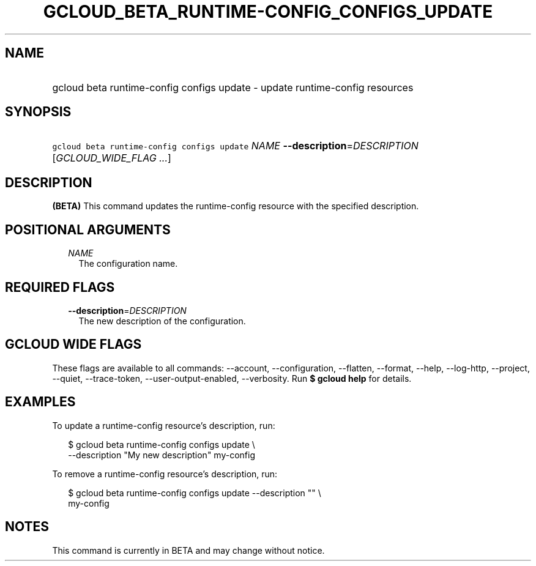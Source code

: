 
.TH "GCLOUD_BETA_RUNTIME\-CONFIG_CONFIGS_UPDATE" 1



.SH "NAME"
.HP
gcloud beta runtime\-config configs update \- update runtime\-config resources



.SH "SYNOPSIS"
.HP
\f5gcloud beta runtime\-config configs update\fR \fINAME\fR \fB\-\-description\fR=\fIDESCRIPTION\fR [\fIGCLOUD_WIDE_FLAG\ ...\fR]



.SH "DESCRIPTION"

\fB(BETA)\fR This command updates the runtime\-config resource with the
specified description.



.SH "POSITIONAL ARGUMENTS"

.RS 2m
.TP 2m
\fINAME\fR
The configuration name.


.RE
.sp

.SH "REQUIRED FLAGS"

.RS 2m
.TP 2m
\fB\-\-description\fR=\fIDESCRIPTION\fR
The new description of the configuration.


.RE
.sp

.SH "GCLOUD WIDE FLAGS"

These flags are available to all commands: \-\-account, \-\-configuration,
\-\-flatten, \-\-format, \-\-help, \-\-log\-http, \-\-project, \-\-quiet,
\-\-trace\-token, \-\-user\-output\-enabled, \-\-verbosity. Run \fB$ gcloud
help\fR for details.



.SH "EXAMPLES"

To update a runtime\-config resource's description, run:

.RS 2m
$ gcloud beta runtime\-config configs update \e
    \-\-description "My new description" my\-config
.RE

To remove a runtime\-config resource's description, run:

.RS 2m
$ gcloud beta runtime\-config configs update \-\-description "" \e
    my\-config
.RE



.SH "NOTES"

This command is currently in BETA and may change without notice.

